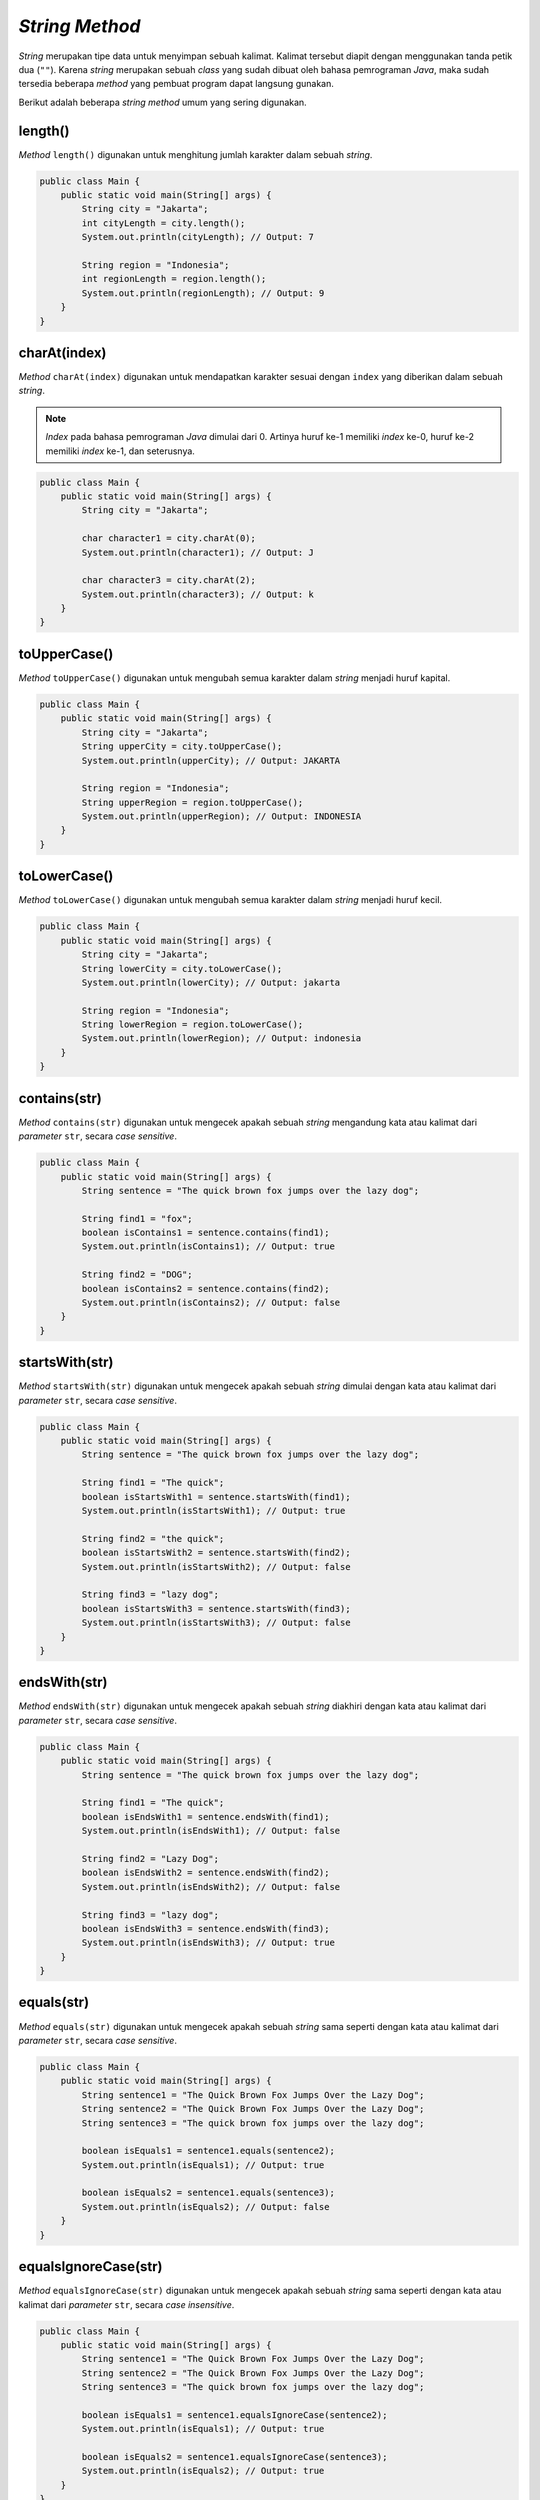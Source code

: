 *String Method*
===============

*String* merupakan tipe data untuk menyimpan sebuah kalimat. Kalimat tersebut diapit dengan menggunakan tanda petik dua (``""``). Karena *string* merupakan sebuah *class* yang sudah dibuat oleh bahasa pemrograman *Java*, maka sudah tersedia beberapa *method* yang pembuat program dapat langsung gunakan.

Berikut adalah beberapa *string method* umum yang sering digunakan.

length()
--------

*Method* ``length()`` digunakan untuk menghitung jumlah karakter dalam sebuah *string*.

.. code:: java
    
    public class Main {
        public static void main(String[] args) {
            String city = "Jakarta";
            int cityLength = city.length();
            System.out.println(cityLength); // Output: 7

            String region = "Indonesia";
            int regionLength = region.length();
            System.out.println(regionLength); // Output: 9
        }
    }

charAt(index)
-------------

*Method* ``charAt(index)`` digunakan untuk mendapatkan karakter sesuai dengan ``index`` yang diberikan dalam sebuah *string*.

.. note:: 

    *Index* pada bahasa pemrograman *Java* dimulai dari 0. Artinya huruf ke-1 memiliki *index* ke-0, huruf ke-2 memiliki *index* ke-1, dan seterusnya.

.. code:: java

    public class Main {
        public static void main(String[] args) {
            String city = "Jakarta";

            char character1 = city.charAt(0);
            System.out.println(character1); // Output: J

            char character3 = city.charAt(2);
            System.out.println(character3); // Output: k
        }
    }

toUpperCase()
-------------

*Method* ``toUpperCase()`` digunakan untuk mengubah semua karakter dalam *string* menjadi huruf kapital.

.. code:: java

    public class Main {
        public static void main(String[] args) {
            String city = "Jakarta";
            String upperCity = city.toUpperCase();
            System.out.println(upperCity); // Output: JAKARTA
            
            String region = "Indonesia";
            String upperRegion = region.toUpperCase();
            System.out.println(upperRegion); // Output: INDONESIA
        }
    }

toLowerCase()
-------------

*Method* ``toLowerCase()`` digunakan untuk mengubah semua karakter dalam *string* menjadi huruf kecil.

.. code:: java

    public class Main {
        public static void main(String[] args) {
            String city = "Jakarta";
            String lowerCity = city.toLowerCase();
            System.out.println(lowerCity); // Output: jakarta
            
            String region = "Indonesia";
            String lowerRegion = region.toLowerCase(); 
            System.out.println(lowerRegion); // Output: indonesia
        }
    }

contains(str)
-------------

*Method* ``contains(str)`` digunakan untuk mengecek apakah sebuah *string* mengandung kata atau kalimat dari *parameter* ``str``, secara *case sensitive*.

.. code:: java

    public class Main {
        public static void main(String[] args) {
            String sentence = "The quick brown fox jumps over the lazy dog";

            String find1 = "fox";
            boolean isContains1 = sentence.contains(find1);
            System.out.println(isContains1); // Output: true

            String find2 = "DOG";
            boolean isContains2 = sentence.contains(find2);
            System.out.println(isContains2); // Output: false
        } 
    }

startsWith(str)
---------------

*Method* ``startsWith(str)`` digunakan untuk mengecek apakah sebuah *string* dimulai dengan kata atau kalimat dari *parameter* ``str``, secara *case sensitive*.

.. code:: java

    public class Main {
        public static void main(String[] args) {
            String sentence = "The quick brown fox jumps over the lazy dog";
            
            String find1 = "The quick";
            boolean isStartsWith1 = sentence.startsWith(find1);
            System.out.println(isStartsWith1); // Output: true

            String find2 = "the quick";
            boolean isStartsWith2 = sentence.startsWith(find2);
            System.out.println(isStartsWith2); // Output: false

            String find3 = "lazy dog";
            boolean isStartsWith3 = sentence.startsWith(find3);
            System.out.println(isStartsWith3); // Output: false
        }
    }

endsWith(str)
-------------

*Method* ``endsWith(str)`` digunakan untuk mengecek apakah sebuah *string* diakhiri dengan kata atau kalimat dari *parameter* ``str``, secara *case sensitive*.

.. code:: java

    public class Main {
        public static void main(String[] args) {
            String sentence = "The quick brown fox jumps over the lazy dog";
            
            String find1 = "The quick";
            boolean isEndsWith1 = sentence.endsWith(find1);
            System.out.println(isEndsWith1); // Output: false

            String find2 = "Lazy Dog";
            boolean isEndsWith2 = sentence.endsWith(find2);
            System.out.println(isEndsWith2); // Output: false

            String find3 = "lazy dog";
            boolean isEndsWith3 = sentence.endsWith(find3);
            System.out.println(isEndsWith3); // Output: true
        }
    }

equals(str)
-----------

*Method* ``equals(str)`` digunakan untuk mengecek apakah sebuah *string* sama seperti dengan kata atau kalimat dari *parameter* ``str``, secara *case sensitive*.

.. code:: java

    public class Main {
        public static void main(String[] args) {
            String sentence1 = "The Quick Brown Fox Jumps Over the Lazy Dog";
            String sentence2 = "The Quick Brown Fox Jumps Over the Lazy Dog";
            String sentence3 = "The quick brown fox jumps over the lazy dog";
            
            boolean isEquals1 = sentence1.equals(sentence2);
            System.out.println(isEquals1); // Output: true

            boolean isEquals2 = sentence1.equals(sentence3);
            System.out.println(isEquals2); // Output: false
        }
    }

equalsIgnoreCase(str)
---------------------

*Method* ``equalsIgnoreCase(str)`` digunakan untuk mengecek apakah sebuah *string* sama seperti dengan kata atau kalimat dari *parameter* ``str``, secara *case insensitive*.

.. code:: java

    public class Main {
        public static void main(String[] args) {
            String sentence1 = "The Quick Brown Fox Jumps Over the Lazy Dog";
            String sentence2 = "The Quick Brown Fox Jumps Over the Lazy Dog";
            String sentence3 = "The quick brown fox jumps over the lazy dog";
            
            boolean isEquals1 = sentence1.equalsIgnoreCase(sentence2);
            System.out.println(isEquals1); // Output: true

            boolean isEquals2 = sentence1.equalsIgnoreCase(sentence3);
            System.out.println(isEquals2); // Output: true
        }
    }

*isEmpty* 
-----------

*Method* ``isEmpty()`` digunakan untuk mengecek apakah *string* tersebut tidak memiliki isi (kosong).

.. code:: java

    public class Main {
        public static void main(String[] args) {
            String sentence1 = "The quick brown fox jumps over the lazy dog";
            String sentence2 = "";
            
            boolean isEmpty1 = sentence1.isEmpty();
            System.out.println(isEmpty1); // Output: false

            boolean isEmpty2 = sentence2.isEmpty();
            System.out.println(isEmpty2); // Output: true
        }
    }
